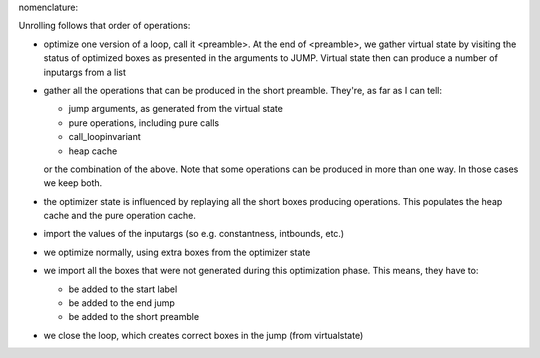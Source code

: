 
nomenclature:

Unrolling follows that order of operations:

* optimize one version of a loop, call it <preamble>. At the end of <preamble>,
  we gather virtual state by visiting the status of optimized boxes as
  presented in the arguments to JUMP. Virtual state then can produce
  a number of inputargs from a list

* gather all the operations that can be produced in the short preamble. They're,
  as far as I can tell:

  - jump arguments, as generated from the virtual state

  - pure operations, including pure calls

  - call_loopinvariant

  - heap cache

  or the combination of the above. Note that some operations can be produced
  in more than one way. In those cases we keep both.

* the optimizer state is influenced by replaying all the short boxes producing
  operations. This populates the heap cache and the pure operation cache.

* import the values of the inputargs (so e.g. constantness, intbounds, etc.)

* we optimize normally, using extra boxes from the optimizer state

* we import all the boxes that were not generated during this optimization
  phase. This means, they have to:

  * be added to the start label

  * be added to the end jump

  * be added to the short preamble

* we close the loop, which creates correct boxes in the jump (from virtualstate)
  
